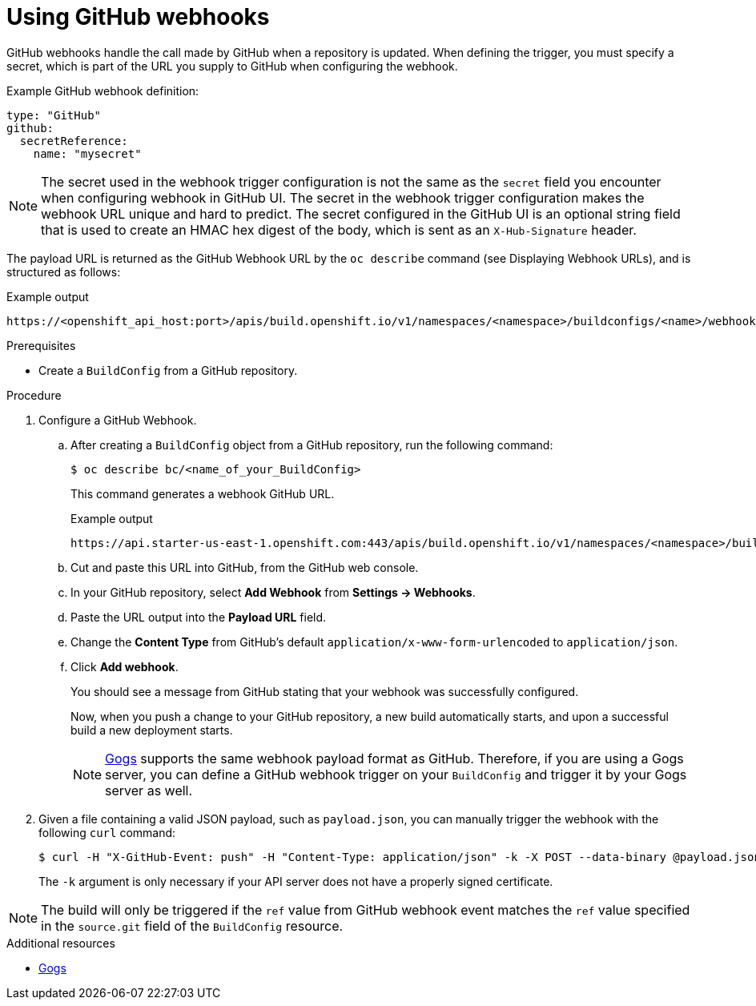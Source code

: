 // Module included in the following assemblies:
//
// * builds/triggering-builds-build-hooks.adoc

:_mod-docs-content-type: PROCEDURE
[id="builds-using-github-webhooks_{context}"]
= Using GitHub webhooks

GitHub webhooks handle the call made by GitHub when a repository is updated. When defining the trigger, you must specify a secret, which is part of the URL you supply to GitHub when configuring the webhook.

Example GitHub webhook definition:

[source,yaml]
----
type: "GitHub"
github:
  secretReference:
    name: "mysecret"
----

[NOTE]
====
The secret used in the webhook trigger configuration is not the same as the `secret` field you encounter when configuring webhook in GitHub UI. The secret in the webhook trigger configuration makes the webhook URL unique and hard to predict. The secret configured in the GitHub UI is an optional string field that is used to create an HMAC hex digest of the body, which is sent as an `X-Hub-Signature` header.
====

The payload URL is returned as the GitHub Webhook URL by the `oc describe`
command (see Displaying Webhook URLs), and is structured as follows:

.Example output
[source,terminal]
----
https://<openshift_api_host:port>/apis/build.openshift.io/v1/namespaces/<namespace>/buildconfigs/<name>/webhooks/<secret>/github
----

.Prerequisites

* Create a `BuildConfig` from a GitHub repository.

.Procedure

. Configure a GitHub Webhook.

.. After creating a `BuildConfig` object from a GitHub repository, run the following command:
+
[source,terminal]
----
$ oc describe bc/<name_of_your_BuildConfig>
----
+
This command generates a webhook GitHub URL.
+
.Example output
[source,terminal]
----
https://api.starter-us-east-1.openshift.com:443/apis/build.openshift.io/v1/namespaces/<namespace>/buildconfigs/<name>/webhooks/<secret>/github
----

.. Cut and paste this URL into GitHub, from the GitHub web console.

.. In your GitHub repository, select *Add Webhook* from *Settings -> Webhooks*.

.. Paste the URL output into the *Payload URL* field.

.. Change the *Content Type* from GitHub's default `application/x-www-form-urlencoded` to `application/json`.

.. Click *Add webhook*.
+
You should see a message from GitHub stating that your webhook was successfully configured.
+
Now, when you push a change to your GitHub repository, a new build automatically starts, and upon a successful build a new deployment starts.
+
[NOTE]
====
link:https://gogs.io[Gogs] supports the same webhook payload format as GitHub. Therefore, if you are using a Gogs server, you can define a GitHub webhook trigger on your `BuildConfig` and trigger it by your Gogs server as well.
====

. Given a file containing a valid JSON payload, such as `payload.json`, you can manually trigger the webhook with the following `curl` command:
+
[source,terminal]
----
$ curl -H "X-GitHub-Event: push" -H "Content-Type: application/json" -k -X POST --data-binary @payload.json https://<openshift_api_host:port>/apis/build.openshift.io/v1/namespaces/<namespace>/buildconfigs/<name>/webhooks/<secret>/github
----
+
The `-k` argument is only necessary if your API server does not have a properly
signed certificate.

[NOTE]
====
The build will only be triggered if the `ref` value from GitHub webhook event matches the `ref` value specified in the `source.git` field of the `BuildConfig` resource.
====

[role="_additional-resources"]
.Additional resources

//* link:https://developer.github.com/webhooks/[GitHub]
* link:https://gogs.io[Gogs]

